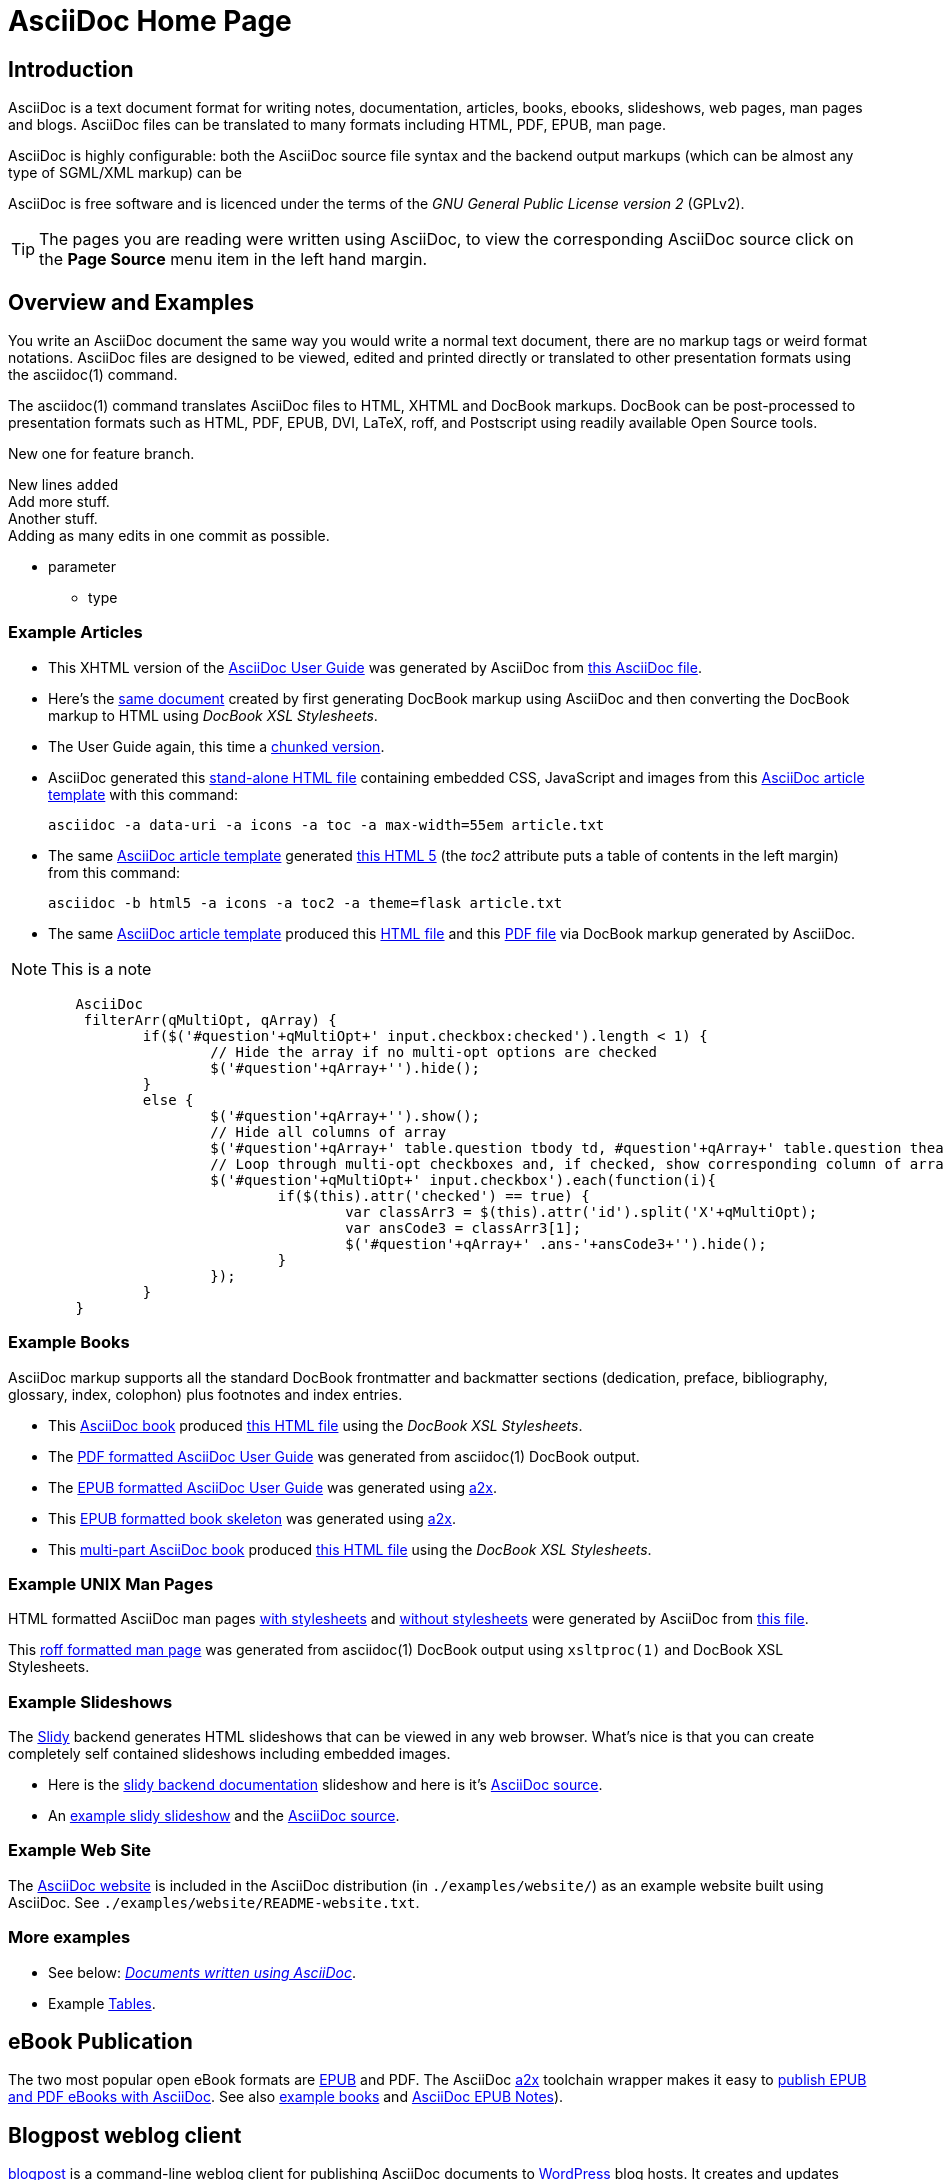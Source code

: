 AsciiDoc Home Page
==================
// Web page meta data.
:keywords:    AsciiDoc, DocBook, EPUB, PDF, ebooks, slideshow, slidy, man page
:description: AsciiDoc is a text document format for writing notes,  +
              documentation, articles, books, ebooks, slideshows,    +
              web pages, man pages and blogs.  AsciiDoc files can be +
              translated to many formats including HTML, PDF, EPUB,  +
              man page.

Introduction
------------
{description}

AsciiDoc is highly configurable: both the AsciiDoc source file syntax and the
backend output markups (which can be almost any type of SGML/XML markup) can be

AsciiDoc is free software and is licenced under the terms of the 'GNU
General Public License version 2' (GPLv2).

TIP: The pages you are reading were written using AsciiDoc, to view
the corresponding AsciiDoc source click on the *Page Source* menu item
in the left hand margin.

Overview and Examples
---------------------
You write an AsciiDoc document the same way you would write a
normal text document, there are no markup tags or weird format
notations. AsciiDoc files are designed to be viewed, edited and
printed directly or translated to other presentation formats using
the asciidoc(1) command.

The asciidoc(1) command translates AsciiDoc files to HTML, XHTML and
DocBook markups.  DocBook can be post-processed to presentation
formats such as HTML, PDF, EPUB, DVI, LaTeX, roff, and Postscript
using readily available Open Source tools.

New one for feature branch.

New lines +added+ +
Add more stuff. +
Another stuff. +
Adding as many edits in one commit as possible.

[[parameter]]
* parameter
    - type

Example Articles
~~~~~~~~~~~~~~~~
- This XHTML version of the
  link:asciidoc.css-embedded.html[AsciiDoc User Guide]
  was generated by AsciiDoc from
  link:asciidoc.txt[this AsciiDoc file].

- Here's the link:asciidoc.html[same document] created by first
  generating DocBook markup using AsciiDoc and then converting the
  DocBook markup to HTML using 'DocBook XSL Stylesheets'.

- The User Guide again, this time a
  link:chunked/index.html[chunked version].

- AsciiDoc generated this link:article-standalone.html[stand-alone
  HTML file] containing embedded CSS, JavaScript and images from this
  link:article.txt[AsciiDoc article template] with this command:

  asciidoc -a data-uri -a icons -a toc -a max-width=55em article.txt

- The same link:article.txt[AsciiDoc article template] generated
  link:article-html5-toc2.html[this HTML 5] (the 'toc2' attribute puts
  a table of contents in the left margin) from this command:

  asciidoc -b html5 -a icons -a toc2 -a theme=flask article.txt

- The same link:article.txt[AsciiDoc article template] produced
  this link:article.html[HTML file] and this
  link:article.pdf[PDF file] via DocBook markup generated by AsciiDoc.

NOTE: This is a note

[source,js]
----
        AsciiDoc
         filterArr(qMultiOpt, qArray) {
                if($('#question'+qMultiOpt+' input.checkbox:checked').length < 1) {
                        // Hide the array if no multi-opt options are checked
                        $('#question'+qArray+'').hide();
                }
                else {
                        $('#question'+qArray+'').show();
                        // Hide all columns of array
                        $('#question'+qArray+' table.question tbody td, #question'+qArray+' table.question thead th').show();
                        // Loop through multi-opt checkboxes and, if checked, show corresponding column of array
                        $('#question'+qMultiOpt+' input.checkbox').each(function(i){
                                if($(this).attr('checked') == true) {
                                        var classArr3 = $(this).attr('id').split('X'+qMultiOpt);
                                        var ansCode3 = classArr3[1];
                                        $('#question'+qArray+' .ans-'+ansCode3+'').hide();
                                }
                        });
                }
        }
----

[[X7]]
Example Books
~~~~~~~~~~~~~
AsciiDoc markup supports all the standard DocBook frontmatter and
backmatter sections (dedication, preface, bibliography, glossary,
index, colophon) plus footnotes and index entries.

- This link:book.txt[AsciiDoc book] produced link:book.html[this HTML
  file] using the 'DocBook XSL Stylesheets'.
- The link:asciidoc.pdf[PDF formatted AsciiDoc User Guide] was
  generated from asciidoc(1) DocBook output.
- The link:asciidoc.epub[EPUB formatted AsciiDoc User Guide] was
  generated using link:a2x.1.html[a2x].
- This link:book.epub[EPUB formatted book skeleton] was generated
  using link:a2x.1.html[a2x].
- This link:book-multi.txt[multi-part AsciiDoc book] produced
  link:book-multi.html[this HTML file] using the 'DocBook XSL
  Stylesheets'.

Example UNIX Man Pages
~~~~~~~~~~~~~~~~~~~~~~
HTML formatted AsciiDoc man pages
link:asciidoc.1.css-embedded.html[with stylesheets] and
link:asciidoc.1.html[without stylesheets] were generated by AsciiDoc
from link:asciidoc.1.txt[this file].

This link:asciidoc.1[roff formatted  man page] was generated from
asciidoc(1) DocBook output using `xsltproc(1)` and DocBook XSL
Stylesheets.

[[X8]]
Example Slideshows
~~~~~~~~~~~~~~~~~~
The http://www.w3.org/Talks/Tools/Slidy2/[Slidy] backend generates
HTML slideshows that can be viewed in any web browser.  What's nice is
that you can create completely self contained slideshows including
embedded images.

- Here is the link:slidy.html[slidy backend documentation] slideshow
  and here is it's link:slidy.txt[AsciiDoc source].
- An link:slidy-example.html[example slidy slideshow] and the
  link:slidy-example.txt[AsciiDoc source].

Example Web Site
~~~~~~~~~~~~~~~~
The link:README-website.html[AsciiDoc website] is included in the
AsciiDoc distribution (in `./examples/website/`) as an example website
built using AsciiDoc.  See `./examples/website/README-website.txt`.

More examples
~~~~~~~~~~~~~
- See below: <<X6,'Documents written using AsciiDoc'>>.
- Example link:newtables.html[Tables].


eBook Publication
-----------------
The two most popular open eBook formats are
http://en.wikipedia.org/wiki/EPUB[EPUB] and PDF.
The AsciiDoc link:a2x.1.html[a2x] toolchain wrapper makes it easy to
link:publishing-ebooks-with-asciidoc.html[publish EPUB and PDF eBooks
with AsciiDoc]. See also <<X7,example books>> and
link:epub-notes.html[AsciiDoc EPUB Notes]).


Blogpost weblog client
----------------------
http://srackham.wordpress.com/blogpost-readme/[blogpost] is a
command-line weblog client for publishing AsciiDoc documents to
http://wordpress.org/[WordPress] blog hosts. It creates and updates
weblog posts and pages directly from AsciiDoc source documents.


Source code highlighter
-----------------------
AsciiDoc includes a link:source-highlight-filter.html[source code
highlighter filter] that uses
http://www.gnu.org/software/src-highlite/[GNU source-highlight] to
highlight HTML outputs. You also have the option of using the
http://pygments.org/[Pygments] highlighter.


[[X3]]
Mathematical Formulae
---------------------
You can include mathematical formulae in AsciiDoc XHTML documents using
link:asciimathml.html[ASCIIMathML] or link:latexmathml.html[LaTeXMathML]
notation.

The link:latex-filter.html[AsciiDoc LaTeX filter] translates LaTeX
source to a PNG image that is automatically inserted into the AsciiDoc
output documents.

AsciiDoc also has 'latexmath' macros for DocBook outputs -- they are
documented in link:latexmath.pdf[this PDF file] and can be used in
AsciiDoc documents processed by `dblatex(1)`.


Editor Support
--------------
- An AsciiDoc syntax highlighter for the Vim text editor is included in the
  AsciiDoc distribution (see the 'Vim Syntax Highlighter' appendix in
  the 'AsciiDoc User Guide' for details).
+
.Syntax highlighter screenshot
image::images/highlighter.png[height=400,caption="",link="images/highlighter.png"]

- Dag Wieers has implemented an alternative Vim syntax file for
  AsciiDoc which can be found here
  http://svn.rpmforge.net/svn/trunk/tools/asciidoc-vim/.
- David Avsajanishvili has written a source highlighter for AsciiDoc
  files for http://projects.gnome.org/gtksourceview/[GtkSourceView]
  (used by http://projects.gnome.org/gedit/[gedit] and a number of
  other applications). The project is hosted here:
  https://launchpad.net/asciidoc-gtk-highlight
- AsciiDoc resources for the Emacs editor can be found on the
  http://www.emacswiki.org/emacs/AsciiDoc[AsciiDoc  page] at the
  http://www.emacswiki.org/emacs/EmacsWiki[Emacs Wiki].
- Christian Zuckschwerdt has written a
  https://github.com/zuckschwerdt/asciidoc.tmbundle[TextMate bundle]
  for AsciiDoc.


Try AsciiDoc on the Web
-----------------------
Andrew Koster has written a Web based application to interactively
convert and display AsciiDoc source:
http://andrewk.webfactional.com/asciidoc.php


[[X2]]
External Resources and Applications
-----------------------------------
Here are resources that I know of, if you know of more drop me a line
and I'll add them to the list.

- Check the link:INSTALL.html#X2[installation page] for packaged versions
  of AsciiDoc.
- Alex Efros has written an HTML formatted
  http://powerman.name/doc/asciidoc[AsciiDoc Cheatsheet] using
  Asciidoc.
- Thomas Berker has written an
  http://liksom.info/blog/?q=node/114[AsciiDoc Cheatsheet] in Open
  Document and PDF formats.
- The http://www.wikimatrix.org/[WikiMatrix] website has an excellent
  http://www.wikimatrix.org/syntax.php[web page] that compares the
  various Wiki markup syntaxes. An interesting attempt at Wiki markup
  standardization is http://www.wikicreole.org/[CREOLE].
- Franck Pommereau has written
  http://www.univ-paris12.fr/lacl/pommereau/soft/asciidoctest.html[Asciidoctest],
  a program that doctests snippets of Python code within your Asciidoc
  documents.
- The http://remips.sourceforge.net/[ReMIPS] project website has been
  built using AsciiDoc.
- Here are some link:asciidoc-docbook-xsl.html[DocBook XSL Stylesheets
  Notes].
- Karl Mowatt-Wilson has developed an http://ikiwiki.info/[ikiwiki]
  plugin for AsciiDoc which he uses to render
  http://mowson.org/karl[his website].  The plugin is available
  http://www.mowson.org/karl/colophon/[here] and there is some
  discussion of the ikiwiki integration
  http://ikiwiki.info/users/KarlMW/discussion/[here].
- Glenn Eychaner has
  http://groups.google.com/group/asciidoc/browse_thread/thread/bf04b55628efe214[reworked
  the Asciidoc plugin for ikiwiki] that was created by Karl Mowson,
  the source can be downloaded from
  http://dl.dropbox.com/u/11256359/asciidoc.pm
- David Hajage has written an AsciiDoc package for the
  http://www.r-project.org/[R Project] (R is a free software
  environment for statistical computing).  'ascii' is available on
  'CRAN' (just run `install.package("ascii")` from R).  Briefly,
  'ascii' replaces R results in AsciiDoc document with AsciiDoc
  markup.  More information and examples here:
  http://eusebe.github.com/ascii/.
- Pascal Rapaz has written a Python script to automate AsciiDoc
  website generation. You can find it at
  http://www.rapazp.ch/opensource/tools/asciidoc.html.
- Jared Henley has written
  http://jared.henley.id.au/software/awb/documentation.html[AsciiDoc
  Website Builder]. 'AsciiDoc Website Builder' (awb) is a python
  program that automates the building of of a website written in
  AsciiDoc. All you need to write is the AsciiDoc source plus a few
  simple configuration files.
- Brad Adkins has written
  http://dbixjcl.org/jcl/asciidocgen/asciidocgen.html[AsciiDocGen], a
  web site generation and deployment tool that allows you write your
  web site content in AsciiDoc. The
  http://dbixjcl.org/jcl/asciidocgen/asciidocgen.html[AsciiDocGen web
  site] is managed using 'AsciiDocGen'.
- Filippo Negroni has developed a set of tools to facilitate 'literate
  programming' using AsciiDoc.  The set of tools is called
  http://eweb.sourceforge.net/[eWEB].
- http://vanderwijk.info/2009/4/23/full-text-based-document-generation-using-asciidoc-and-ditaa[Ivo's
  blog] describes a http://ditaa.sourceforge.net/[ditaa] filter for
  AsciiDoc which converts http://en.wikipedia.org/wiki/ASCII_art[ASCII
  art] into graphics.
- http://github.com/github/gollum[Gollum] is a git-powered wiki, it
  supports various formats, including AsciiDoc.
- Gregory RomÃ© has written an
  http://github.com/gpr/redmine_asciidoc_formatter[AsciiDoc plugin]
  for the http://www.redmine.org/[Redmine] project management
  application.
- Paul Hsu has started a
  http://github.com/paulhsu/AsciiDoc.CHT.userguide[Chinese translation
  of the AsciiDoc User Guide].
- Dag Wieers has written
  http://dag.wieers.com/home-made/unoconv/[UNOCONV]. 'UNOCONV' can
  export AsciiDoc outputs to OpenOffice export formats.
- Ed Keith has written http://codeextactor.berlios.de/[Code
  Extractor], it extracts code snippets from source code files and
  inserts them into AsciiDoc documents.
- The http://csrp.iut-blagnac.fr/jmiwebsite/home/[JMI website] hosts
  a number of extras for AsciiDoc and Slidy written by Jean-Michel
  Inglebert.
- Ryan Tomayko has written an number of
  http://tomayko.com/src/adoc-themes/[themes for AsciiDoc] along with
  a http://tomayko.com/src/adoc-themes/hacking.html[script for
  combining the CSS files] into single CSS theme files for AsciiDoc
  embedded CSS documents.
- Ilya Portnov has written a
  https://gitorious.org/doc-building-system[document building system
  for AsciiDoc], here is
  http://iportnov.blogspot.com/2011/03/asciidoc-beamer.html[short
  article in Russian] describing it.
- Lex Trotman has written
  https://github.com/elextr/codiicsa[codiicsa], a program that
  converts DocBook to AsciiDoc.
- Qingping Hou has written http://houqp.github.com/asciidoc-deckjs/[an
  AsciiDoc backend for deck.js].
  http://imakewebthings.github.com/deck.js/[deck.js] is a JavaScript
  library for building modern HTML presentations (slideshows).
- The guys from O'Reilly Media have posted an
  https://github.com/oreillymedia/docbook2asciidoc[XSL Stylesheet to
github] that converts DocBook to AsciiDoc.
- Lex Trotman has written
  https://github.com/elextr/flexndex[flexndex], an index generator
  tool that be used with AsciiDoc.
- Michael Haberler has created a
  https://code.google.com/p/asciidoc-diag-filter/[blockdiag filter for
  Asciidoc] which embeds http://blockdiag.com/[blockdiag] images in
  AsciiDoc documents.
- Dan Allen has written a
  https://github.com/mojavelinux/asciidoc-bootstrap-docs-backend[Bootstrap
  backend] for AsciiDoc.
- Steven Boscarine has written
  https://github.com/StevenBoscarine/JavaAsciidocWrapper[Maven wrapper for AsciiDoc].
- Christian Goltz has written
  https://github.com/christiangoltz/shaape[Shaape], an Ascii art to
  image converter for AsciiDoc.
- Eduardo Santana has written an
  https://github.com/edusantana/asciidoc-highlight[Asciidoc Highlight
  for Notepad++].
- http://www.geany.org/[Geany] 1.23 adds document structure support
  for AsciiDoc.

Please let me know if any of these links need updating.


[[X6]]
Documents written using AsciiDoc
--------------------------------
Here are some documents I know of, if you know of more drop me a line
and I'll add them to the list.

- The book http://practicalunittesting.com/[Practical Unit Testing] by
  Tomek Kaczanowski was
  https://groups.google.com/group/asciidoc/browse_frm/thread/4ba13926262efa23[written
  using Asciidoc].

- The book http://oreilly.com/catalog/9781449397296[Programming iOS 4]
  by Matt Neuburg was written using AsciiDoc. Matt has
  http://www.apeth.net/matt/iosbooktoolchain.html[written an article]
  describing how he used AsciiDoc and other tools to write the book.

- The book
  http://oreilly.com/catalog/9780596155957/index.html[Programming
  Scala] by Dean Wampler and Alex Payne (O'Reilly) was
  http://groups.google.com/group/asciidoc/browse_frm/thread/449f1199343f0e27[written
  using Asciidoc].

- The http://www.ncfaculty.net/dogle/fishR/index.html[fishR] website
  has a number of
  http://www.ncfaculty.net/dogle/fishR/bookex/AIFFD/AIFFD.html[book
  examples] written using AsciiDoc.

- The Neo4j graph database project uses Asciidoc, and the output is
  published here: http://docs.neo4j.org/. The build process includes
  live tested source code snippets and is described
  http://groups.google.com/group/asciidoc/browse_thread/thread/49d570062fd3ff52[here].

- http://frugalware.org/[Frugalware Linux] uses AsciiDoc for
  http://frugalware.org/docs[documentation].
- http://www.cherokee-project.com/doc/[Cherokee documentation].

- Henrik Maier produced this professional User manual using AsciiDoc:
  http://www.proconx.com/assets/files/products/modg100/UMMBRG300-1101.pdf

- Henrik also produced this folded single page brochure format
  example:
  http://www.proconx.com/assets/files/products/modg100/IGMBRG300-1101-up.pdf
+
See this
http://groups.google.com/group/asciidoc/browse_thread/thread/16ab5a06864b934f[AsciiDoc
discussion group thread] for details.

- The
  http://www.kernel.org/pub/software/scm/git/docs/user-manual.html[Git
  User's Manual].
- 'Git Magic' +
  http://www-cs-students.stanford.edu/~blynn/gitmagic/ +
  http://github.com/blynn/gitmagic/tree/1e5780f658962f8f9b01638059b27275cfda095c
- 'CouchDB: The Definitive Guide' +
  http://books.couchdb.org/relax/ +
  http://groups.google.com/group/asciidoc/browse_thread/thread/a60f67cbbaf862aa/d214bf7fa2d538c4?lnk=gst&q=book#d214bf7fa2d538c4
- 'Ramaze Manual' +
  http://book.ramaze.net/ +
  http://github.com/manveru/ramaze-book/tree/master
- Some documentation about git by Nico Schottelius (in German)
  http://nico.schotteli.us/papers/linux/git-firmen/.
- The http://www.netpromi.com/kirbybase_ruby.html[KirbyBase for Ruby]
  database management system manual.
- The http://xpt.sourceforge.net/[*Nix Power Tools project] uses
  AsciiDoc for documentation.
- The http://www.wesnoth.org/[Battle for Wesnoth] project uses
  AsciiDoc for its http://www.wesnoth.org/wiki/WesnothManual[Manual]
  in a number of different languages.
- Troy Hanson uses AsciiDoc to generate user guides for the
  http://tpl.sourceforge.net/[tpl] and
  http://uthash.sourceforge.net/[uthash] projects (the HTML versions
  have a customised contents sidebar).
- http://volnitsky.com/[Leonid Volnitsky's site] is generated using
  AsciiDoc and includes Leonid's matplotlib filter.
- http://www.weechat.org/[WeeChat] uses AsciiDoc for
  http://www.weechat.org/doc[project documentation].
- http://www.clansuite.com/[Clansuite] uses AsciiDoc for
  http://www.clansuite.com/documentation/[project documentation].
- The http://fc-solve.berlios.de/[Freecell Solver program] uses
  AsciiDoc for its
  http://fc-solve.berlios.de/docs/#distributed-docs[distributed
  documentation].
- Eric Raymond's http://gpsd.berlios.de/AIVDM.html[AIVDM/AIVDO
  protocol decoding] documentation is written using AsciiDoc.
- Dwight Schauer has written an http://lxc.teegra.net/[LXC HOWTO] in
  AsciiDoc.
- The http://www.rowetel.com/ucasterisk/[Free Telephony Project]
  website is generated using AsciiDoc.
- Warren Block has http://www.wonkity.com/~wblock/docs/[posted a
  number of articles written using AsciiDoc].
- The http://code.google.com/p/waf/[Waf project's] 'Waf Book' is
  written using AsciiDoc, there is an
  http://waf.googlecode.com/svn/docs/wafbook/single.html[HTML] and a
  http://waf.googlecode.com/svn/docs/wafbook/waf.pdf[PDF] version.
- The http://www.diffkit.org/[DiffKit] project's documentation and
  website have been written using Asciidoc.
- The http://www.networkupstools.org[Network UPS Tools] project
  http://www.networkupstools.org/documentation.html[documentation] is
  an example of a large documentation project written using AsciiDoc.
- http://www.archlinux.org/pacman/[Pacman], the
  http://www.archlinux.org/[Arch Linux] package manager, has been
  documented using AsciiDoc.
- Suraj Kurapati has written a number of customized manuals for his
  Open Source projects using AsciiDoc:

  * http://snk.tuxfamily.org/lib/detest/
  * http://snk.tuxfamily.org/lib/ember/
  * http://snk.tuxfamily.org/lib/inochi/
  * http://snk.tuxfamily.org/lib/rumai/

- The http://cxxtest.com/[CxxTest] project (unit testing for C++
  language) has written its User Guide using AsciiDoc.

Please let me know if any of these links need updating.


DocBook 5.0 Backend
-------------------
Shlomi Fish has begun work on a DocBook 5.0 `docbook50.conf` backend
configuration file, you can find it
http://bitbucket.org/shlomif/asciidoc[here]. See also:
http://groups.google.com/group/asciidoc/browse_thread/thread/4386c7cc053d51a9


[[X1]]
LaTeX Backend
-------------
An experimental LaTeX backend was written for AsciiDoc in 2006 by
Benjamin Klum.  Benjamin did a superhuman job (I admit it, I didn't
think this was doable due to AsciiDoc's SGML/XML bias).  Owning to to
other commitments, Benjamin was unable to maintain this backend.
Here's link:latex-backend.html[Benjamin's original documentation].
Incompatibilities introduced after AsciiDoc 8.2.7 broke the LaTeX
backend.

In 2009 Geoff Eddy stepped up and updated the LaTeX backend, thanks to
Geoff's efforts it now works with AsciiDoc 8.4.3. Geoff's updated
`latex.conf` file shipped with AsciiDoc version 8.4.4. The backend
still has limitations and remains experimental (see
link:latex-bugs.html[Geoff's notes]).

It's probably also worth pointing out that LaTeX output can be
generated by passing AsciiDoc generated DocBook through `dblatex(1)`.


Patches and bug reports
-----------------------
Patches and bug reports are are encouraged, but please try to follow
these guidelines:

- Post bug reports and patches to the
  http://groups.google.com/group/asciidoc[asciidoc discussion list],
  this keeps things transparent and gives everyone a chance to
  comment.
- The email subject line should be a specific and concise topic
  summary. Commonly accepted subject line prefixes such as '[ANN]',
  '[PATCH]' and '[SOLVED]' are good.

=== Bug reports
- When reporting problems please illustrate the problem with the
  smallest possible example that replicates the issue (and please test
  your example before posting). This technique will also help to
  eliminate red herrings prior to posting.
- Paste the commands that you executed along with any relevant
  outputs.
- Include the version of AsciiDoc and the platform you're running it
  on.
- If you can program please consider writing a patch to fix the
  problem.

=== Patches
- Keep patches small and atomic (one issue per patch) -- no patch
  bombs.
- If possible test your patch against the current trunk.
- If your patch adds or modifies functionality include a short example
  that illustrates the changes.
- Send patches in `diff -u` format, inline inside the mail message is
  usually best; if it is a very long patch then send it as an
  attachment.
- Include documentation updates if you're up to it; otherwise insert
  'TODO' comments at relevant places in the documentation.
